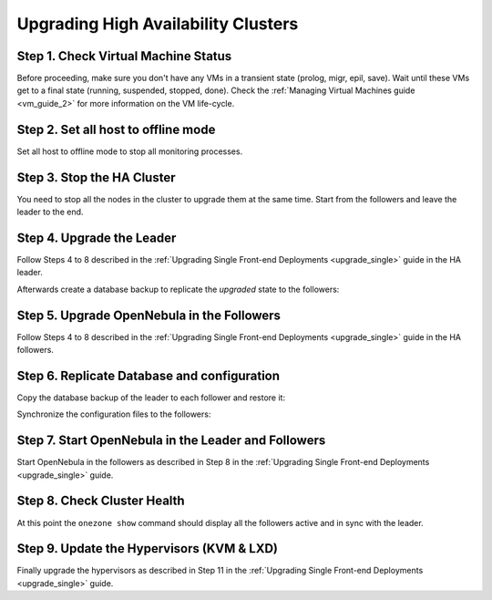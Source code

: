 .. _upgrade_ha:

================================================================================
Upgrading High Availability Clusters
================================================================================

Step 1. Check Virtual Machine Status
================================================================================

Before proceeding, make sure you don't have any VMs in a transient state (prolog, migr, epil, save). Wait until these VMs get to a final state (running, suspended, stopped, done). Check the :ref:`Managing Virtual Machines guide <vm_guide_2>` for more information on the VM life-cycle.

Step 2. Set all host to offline mode
================================================================================

Set all host to offline mode to stop all monitoring processes.

Step 3. Stop the HA Cluster
================================================================================

You need to stop all the nodes in the cluster to upgrade them at the same time. Start from the followers and leave the leader to the end.

Step 4. Upgrade the Leader
================================================================================

Follow Steps 4 to 8 described in the :ref:`Upgrading Single Front-end Deployments <upgrade_single>` guide in the HA leader.

Afterwards create a database backup to replicate the *upgraded* state to the followers:

.. prompt:: bash $ auto

  $ onedb backup
  MySQL dump stored in /var/lib/one/mysql_localhost_opennebula_2019-9-27_11:52:47.sql
  Use 'onedb restore' or restore the DB using the mysql command:
  mysql -u user -h server -P port db_name < backup_file


Step 5. Upgrade OpenNebula in the Followers
================================================================================

Follow Steps 4 to 8 described in the :ref:`Upgrading Single Front-end Deployments <upgrade_single>` guide in the HA followers.

Step 6. Replicate Database and configuration
================================================================================

Copy the database backup of the leader to each follower and restore it:

.. prompt:: bash $ auto

  $ scp /var/lib/one/mysql_localhost_opennebula_2019-9-27_11:52:47.sql <follower_ip>:/tmp

  $ onedb restore -f /tmp/mysql_localhost_opennebula_2019-9-27_11:52:47.sql
  MySQL DB opennebula at localhost restored.

Synchronize the configuration files to the followers:

.. prompt:: bash $ auto

  $ rsync -r /etc/one root@<follower_ip>:/etc

  $ rsync -r /var/lib/one/remotes/etc root@<follower_ip>:/var/lib/one/remotes


Step 7. Start OpenNebula in the Leader and Followers
================================================================================

Start OpenNebula in the followers as described in Step 8 in the :ref:`Upgrading Single Front-end Deployments <upgrade_single>` guide.

Step 8. Check Cluster Health
================================================================================

At this point the ``onezone show`` command should display all the followers active and in sync with the leader.

Step 9. Update the Hypervisors (KVM & LXD)
================================================================================

Finally upgrade the hypervisors as described in Step 11 in the :ref:`Upgrading Single Front-end Deployments <upgrade_single>` guide.
